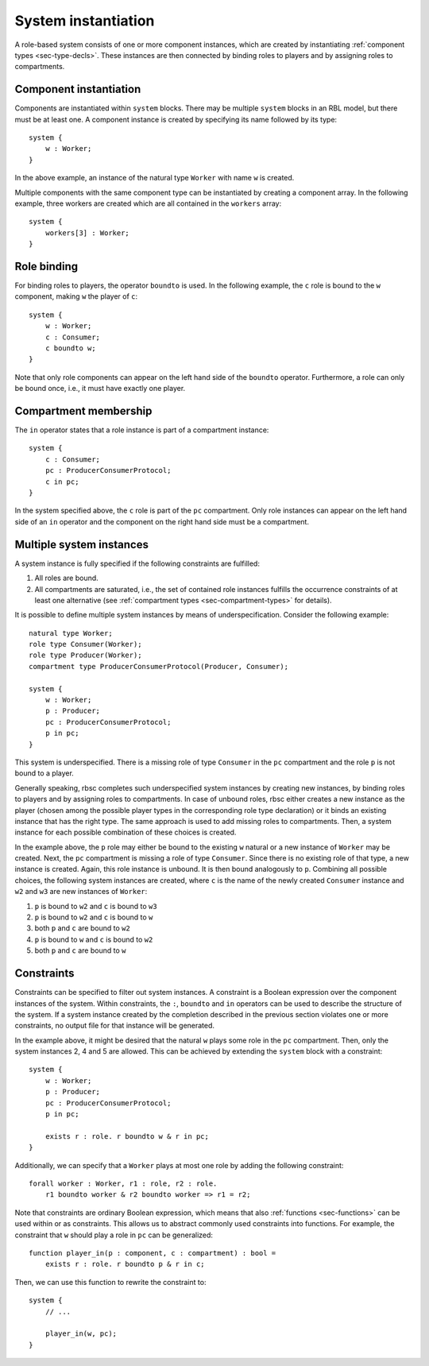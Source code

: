 .. _sec-system:

System instantiation
====================

A role-based system consists of one or more component instances, which are
created by instantiating :ref:`component types <sec-type-decls>`. These
instances are then connected by binding roles to players and by assigning roles
to compartments.


.. _sec-component-instantiation:

Component instantiation
-----------------------

Components are instantiated within ``system`` blocks. There may be multiple
``system`` blocks in an RBL model, but there must be at least one. A component
instance is created by specifying its name followed by its type::

   system {
       w : Worker;
   }

In the above example, an instance of the natural type ``Worker`` with name ``w``
is created.

Multiple components with the same component type can be instantiated by
creating a component array. In the following example, three workers are created
which are all contained in the ``workers`` array::

   system {
       workers[3] : Worker;
   }


Role binding
------------

For binding roles to players, the operator ``boundto`` is used. In the following
example, the ``c`` role is bound to the ``w`` component, making ``w`` the player
of ``c``::

   system {
       w : Worker;
       c : Consumer;
       c boundto w;
   }

Note that only role components can appear on the left hand side of the
``boundto`` operator. Furthermore, a role can only be bound once, i.e., it must
have exactly one player.


Compartment membership
----------------------

The ``in`` operator states that a role instance is part of a compartment
instance::

   system {
       c : Consumer;
       pc : ProducerConsumerProtocol;
       c in pc;
   }

In the system specified above, the ``c`` role is part of the ``pc`` compartment.
Only role instances can appear on the left hand side of an ``in`` operator and
the component on the right hand side must be a compartment.


Multiple system instances
-------------------------

A system instance is fully specified if the following constraints are fulfilled:

1. All roles are bound.
2. All compartments are saturated, i.e., the set of contained role instances
   fulfills the occurrence constraints of at least one alternative (see
   :ref:`compartment types <sec-compartment-types>` for details).

It is possible to define multiple system instances by means of
underspecification. Consider the following example::

   natural type Worker;
   role type Consumer(Worker);
   role type Producer(Worker);
   compartment type ProducerConsumerProtocol(Producer, Consumer);

   system {
       w : Worker;
       p : Producer;
       pc : ProducerConsumerProtocol;
       p in pc;
   }

This system is underspecified. There is a missing role of type ``Consumer`` in
the ``pc`` compartment and the role ``p`` is not bound to a player.

Generally speaking, rbsc completes such underspecified system instances by
creating new instances, by binding roles to players and by assigning roles to
compartments. In case of unbound roles, rbsc either creates a new instance
as the player (chosen among the possible player types in the corresponding role
type declaration) or it binds an existing instance that has the right type.
The same approach is used to add missing roles to compartments. Then, a system
instance for each possible combination of these choices is created.

In the example above, the ``p`` role may either be bound to the existing ``w``
natural or a new instance of ``Worker`` may be created. Next, the ``pc``
compartment is missing a role of type ``Consumer``. Since there is no existing
role of that type, a new instance is created. Again, this role instance is
unbound. It is then bound analogously to ``p``. Combining all possible choices,
the following system instances are created, where ``c`` is the name of the
newly created ``Consumer`` instance and ``w2`` and ``w3`` are new instances of
``Worker``:

1. ``p`` is bound to ``w2`` and ``c`` is bound to ``w3``
2. ``p`` is bound to ``w2`` and ``c`` is bound to ``w``
3. both ``p`` and ``c`` are bound to ``w2``
4. ``p`` is bound to ``w`` and ``c`` is bound to ``w2``
5. both ``p`` and ``c`` are bound to ``w``


Constraints
-----------

Constraints can be specified to filter out system instances. A constraint is a
Boolean expression over the component instances of the system. Within
constraints, the ``:``, ``boundto`` and ``in`` operators can be used to
describe the structure of the system. If a system instance created by the
completion described in the previous section violates one or more constraints,
no output file for that instance will be generated.

In the example above, it might be desired that the natural ``w`` plays some role
in the ``pc`` compartment. Then, only the system instances 2, 4 and 5 are
allowed. This can be achieved by extending the ``system`` block with a
constraint::

   system {
       w : Worker;
       p : Producer;
       pc : ProducerConsumerProtocol;
       p in pc;

       exists r : role. r boundto w & r in pc;
   }

Additionally, we can specify that a ``Worker`` plays at most one role by adding
the following constraint::

   forall worker : Worker, r1 : role, r2 : role.
       r1 boundto worker & r2 boundto worker => r1 = r2;

Note that constraints are ordinary Boolean expression, which means that also
:ref:`functions <sec-functions>` can be used within or as constraints. This
allows us to abstract commonly used constraints into functions. For example,
the constraint that ``w`` should play a role in ``pc`` can be generalized::

   function player_in(p : component, c : compartment) : bool =
       exists r : role. r boundto p & r in c;

Then, we can use this function to rewrite the constraint to::

   system {
       // ...

       player_in(w, pc);
   }
